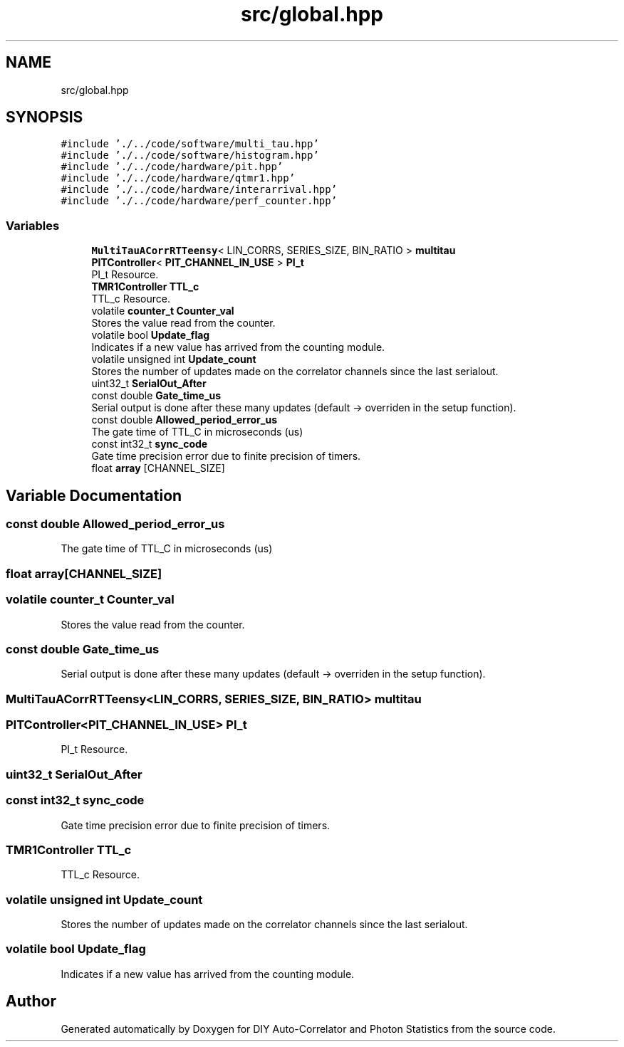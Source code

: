 .TH "src/global.hpp" 3 "Thu Oct 14 2021" "Version 1.0" "DIY Auto-Correlator and Photon Statistics" \" -*- nroff -*-
.ad l
.nh
.SH NAME
src/global.hpp
.SH SYNOPSIS
.br
.PP
\fC#include '\&./\&.\&./code/software/multi_tau\&.hpp'\fP
.br
\fC#include '\&./\&.\&./code/software/histogram\&.hpp'\fP
.br
\fC#include '\&./\&.\&./code/hardware/pit\&.hpp'\fP
.br
\fC#include '\&./\&.\&./code/hardware/qtmr1\&.hpp'\fP
.br
\fC#include '\&./\&.\&./code/hardware/interarrival\&.hpp'\fP
.br
\fC#include '\&./\&.\&./code/hardware/perf_counter\&.hpp'\fP
.br

.SS "Variables"

.in +1c
.ti -1c
.RI "\fBMultiTauACorrRTTeensy\fP< LIN_CORRS, SERIES_SIZE, BIN_RATIO > \fBmultitau\fP"
.br
.ti -1c
.RI "\fBPITController\fP< \fBPIT_CHANNEL_IN_USE\fP > \fBPI_t\fP"
.br
.RI "PI_t Resource\&. "
.ti -1c
.RI "\fBTMR1Controller\fP \fBTTL_c\fP"
.br
.RI "TTL_c Resource\&. "
.ti -1c
.RI "volatile \fBcounter_t\fP \fBCounter_val\fP"
.br
.RI "Stores the value read from the counter\&. "
.ti -1c
.RI "volatile bool \fBUpdate_flag\fP"
.br
.RI "Indicates if a new value has arrived from the counting module\&. "
.ti -1c
.RI "volatile unsigned int \fBUpdate_count\fP"
.br
.RI "Stores the number of updates made on the correlator channels since the last serialout\&. "
.ti -1c
.RI "uint32_t \fBSerialOut_After\fP"
.br
.ti -1c
.RI "const double \fBGate_time_us\fP"
.br
.RI "Serial output is done after these many updates (default → overriden in the setup function)\&. "
.ti -1c
.RI "const double \fBAllowed_period_error_us\fP"
.br
.RI "The gate time of TTL_C in microseconds (us) "
.ti -1c
.RI "const int32_t \fBsync_code\fP"
.br
.RI "Gate time precision error due to finite precision of timers\&. "
.ti -1c
.RI "float \fBarray\fP [CHANNEL_SIZE]"
.br
.in -1c
.SH "Variable Documentation"
.PP 
.SS "const double Allowed_period_error_us"

.PP
The gate time of TTL_C in microseconds (us) 
.SS "float array[CHANNEL_SIZE]"

.SS "volatile \fBcounter_t\fP Counter_val"

.PP
Stores the value read from the counter\&. 
.SS "const double Gate_time_us"

.PP
Serial output is done after these many updates (default → overriden in the setup function)\&. 
.SS "\fBMultiTauACorrRTTeensy\fP<LIN_CORRS, SERIES_SIZE, BIN_RATIO> multitau"

.SS "\fBPITController\fP<\fBPIT_CHANNEL_IN_USE\fP> PI_t"

.PP
PI_t Resource\&. 
.SS "uint32_t SerialOut_After"

.SS "const int32_t sync_code"

.PP
Gate time precision error due to finite precision of timers\&. 
.SS "\fBTMR1Controller\fP TTL_c"

.PP
TTL_c Resource\&. 
.SS "volatile unsigned int Update_count"

.PP
Stores the number of updates made on the correlator channels since the last serialout\&. 
.SS "volatile bool Update_flag"

.PP
Indicates if a new value has arrived from the counting module\&. 
.SH "Author"
.PP 
Generated automatically by Doxygen for DIY Auto-Correlator and Photon Statistics from the source code\&.
